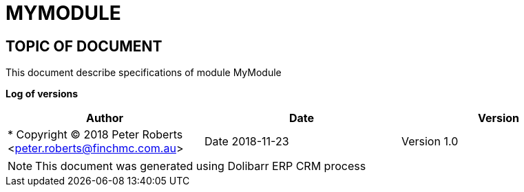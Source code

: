 = MYMODULE =
:subtitle: MYMODULE SPECIFICATIONS



== TOPIC OF DOCUMENT

This document describe specifications of module MyModule


*Log of versions*

[options="header",format="csv"]
|=== 
Author, Date, Version
 * Copyright (C) 2018		Peter Roberts		<peter.roberts@finchmc.com.au>, Date 2018-11-23, Version 1.0
|===


[NOTE]
==============
This document was generated using Dolibarr ERP CRM process
==============

<<<

